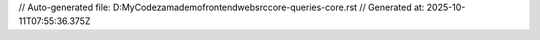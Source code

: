 // Auto-generated file: D:\MyCode\zama\demo\frontend\web\src\core-queries-core.rst
// Generated at: 2025-10-11T07:55:36.375Z